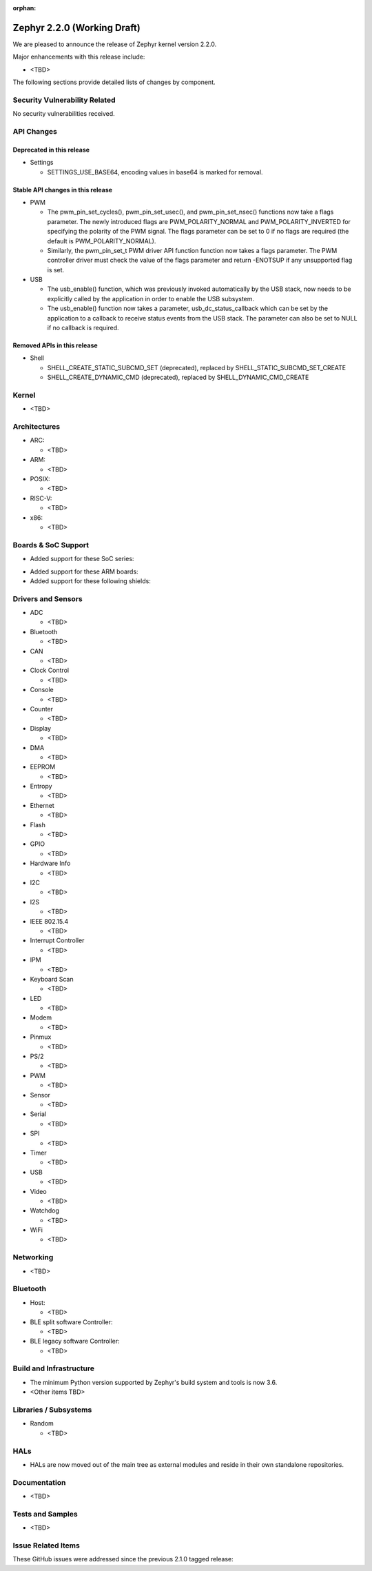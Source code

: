 :orphan:

.. _zephyr_2.2:

Zephyr 2.2.0 (Working Draft)
############################

We are pleased to announce the release of Zephyr kernel version 2.2.0.

Major enhancements with this release include:

* <TBD>

The following sections provide detailed lists of changes by component.

Security Vulnerability Related
******************************

No security vulnerabilities received.

API Changes
***********

Deprecated in this release
==========================

* Settings

  * SETTINGS_USE_BASE64, encoding values in base64 is marked for removal.

Stable API changes in this release
==================================

* PWM

  * The pwm_pin_set_cycles(), pwm_pin_set_usec(), and
    pwm_pin_set_nsec() functions now take a flags parameter. The newly
    introduced flags are PWM_POLARITY_NORMAL and PWM_POLARITY_INVERTED
    for specifying the polarity of the PWM signal. The flags parameter
    can be set to 0 if no flags are required (the default is
    PWM_POLARITY_NORMAL).
  * Similarly, the pwm_pin_set_t PWM driver API function function now
    takes a flags parameter. The PWM controller driver must check the
    value of the flags parameter and return -ENOTSUP if any
    unsupported flag is set.

* USB

  * The usb_enable() function, which was previously invoked automatically
    by the USB stack, now needs to be explicitly called by the application
    in order to enable the USB subsystem.
  * The usb_enable() function now takes a parameter, usb_dc_status_callback
    which can be set by the application to a callback to receive status events
    from the USB stack. The parameter can also be set to NULL if no callback is required.

Removed APIs in this release
============================

* Shell

  * SHELL_CREATE_STATIC_SUBCMD_SET (deprecated), replaced by
    SHELL_STATIC_SUBCMD_SET_CREATE
  * SHELL_CREATE_DYNAMIC_CMD (deprecated), replaced by SHELL_DYNAMIC_CMD_CREATE

Kernel
******

* <TBD>

Architectures
*************

* ARC:

  * <TBD>

* ARM:

  * <TBD>

* POSIX:

  * <TBD>

* RISC-V:

  * <TBD>

* x86:

  * <TBD>

Boards & SoC Support
********************

* Added support for these SoC series:

.. rst-class:: rst-columns

   * <TBD>

* Added support for these ARM boards:

  .. rst-class:: rst-columns

     * <TBD>

* Added support for these following shields:

  .. rst-class:: rst-columns

     * <TBD>

Drivers and Sensors
*******************

* ADC

  * <TBD>

* Bluetooth

  * <TBD>

* CAN

  * <TBD>

* Clock Control

  * <TBD>

* Console

  * <TBD>

* Counter

  * <TBD>

* Display

  * <TBD>

* DMA

  * <TBD>

* EEPROM

  * <TBD>

* Entropy

  * <TBD>

* Ethernet

  * <TBD>

* Flash

  * <TBD>

* GPIO

  * <TBD>

* Hardware Info

  * <TBD>

* I2C

  * <TBD>

* I2S

  * <TBD>

* IEEE 802.15.4

  * <TBD>

* Interrupt Controller

  * <TBD>

* IPM

  * <TBD>

* Keyboard Scan

  * <TBD>

* LED

  * <TBD>

* Modem

  * <TBD>

* Pinmux

  * <TBD>

* PS/2

  * <TBD>

* PWM

  * <TBD>

* Sensor

  * <TBD>

* Serial

  * <TBD>

* SPI

  * <TBD>

* Timer

  * <TBD>

* USB

  * <TBD>

* Video

  * <TBD>

* Watchdog

  * <TBD>

* WiFi

  * <TBD>

Networking
**********

* <TBD>

Bluetooth
*********

* Host:

  * <TBD>

* BLE split software Controller:

  * <TBD>

* BLE legacy software Controller:

  * <TBD>

Build and Infrastructure
************************

* The minimum Python version supported by Zephyr's build system and tools is
  now 3.6.
* <Other items TBD>

Libraries / Subsystems
***********************

* Random

  * <TBD>

HALs
****

* HALs are now moved out of the main tree as external modules and reside in
  their own standalone repositories.

Documentation
*************

* <TBD>

Tests and Samples
*****************

* <TBD>

Issue Related Items
*******************

These GitHub issues were addressed since the previous 2.1.0 tagged
release:

.. comment  List derived from GitHub Issue query: ...
   * :github:`issuenumber` - issue title

